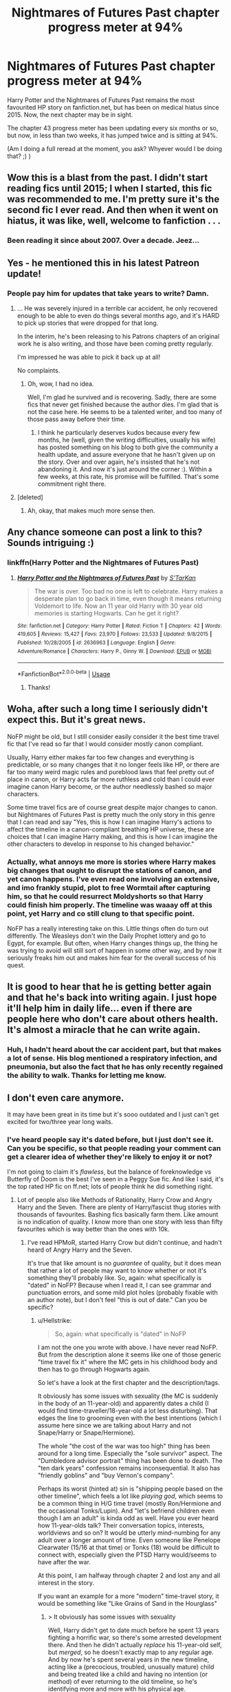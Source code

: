 #+TITLE: Nightmares of Futures Past chapter progress meter at 94%

* Nightmares of Futures Past chapter progress meter at 94%
:PROPERTIES:
:Author: thrawnca
:Score: 55
:DateUnix: 1542543257.0
:DateShort: 2018-Nov-18
:END:
Harry Potter and the Nightmares of Futures Past remains the most favourited HP story on fanfiction.net, but has been on medical hiatus since 2015. Now, the next chapter may be in sight.

The chapter 43 progress meter has been updating every six months or so, but now, in less than two weeks, it has jumped twice and is sitting at 94%.

(Am I doing a full reread at the moment, you ask? Whyever would I be doing that? ;) )


** Wow this is a blast from the past. I didn't start reading fics until 2015; I when I started, this fic was recommended to me. I'm pretty sure it's the second fic I ever read. And then when it went on hiatus, it was like, well, welcome to fanfiction . . .
:PROPERTIES:
:Author: Seeker0fTruth
:Score: 37
:DateUnix: 1542544293.0
:DateShort: 2018-Nov-18
:END:

*** Been reading it since about 2007. Over a decade. Jeez...
:PROPERTIES:
:Author: SparkyBoy414
:Score: 10
:DateUnix: 1542576440.0
:DateShort: 2018-Nov-19
:END:


** Yes - he mentioned this in his latest Patreon update!
:PROPERTIES:
:Author: ABZB
:Score: 12
:DateUnix: 1542548308.0
:DateShort: 2018-Nov-18
:END:

*** People pay him for updates that take years to write? Damn.
:PROPERTIES:
:Author: hchan1
:Score: 9
:DateUnix: 1542554560.0
:DateShort: 2018-Nov-18
:END:

**** ... He was severely injured in a terrible car accident, he only recovered enough to be able to even do things several months ago, and it's HARD to pick up stories that were dropped for that long.

In the interim, he's been releasing to his Patrons chapters of an original work he is also writing, and those have been coming pretty regularly.

I'm impressed he was able to pick it back up at all!

No complaints.
:PROPERTIES:
:Author: ABZB
:Score: 46
:DateUnix: 1542562796.0
:DateShort: 2018-Nov-18
:END:

***** Oh, wow, I had no idea.

Well, I'm glad he survived and is recovering. Sadly, there are some fics that never get finished because the author dies. I'm glad that is not the case here. He seems to be a talented writer, and too many of those pass away before their time.
:PROPERTIES:
:Author: SecretAgendaMan
:Score: 8
:DateUnix: 1542590979.0
:DateShort: 2018-Nov-19
:END:

****** I think he particularly deserves kudos because every few months, he (well, given the writing difficulties, usually his wife) has posted something on his blog to both give the community a health update, and assure everyone that he hasn't given up on the story. Over and over again, he's insisted that he's not abandoning it. And now it's just around the corner :). Within a few weeks, at this rate, his promise will be fulfilled. That's some commitment right there.
:PROPERTIES:
:Author: thrawnca
:Score: 8
:DateUnix: 1542592490.0
:DateShort: 2018-Nov-19
:END:


**** [deleted]
:PROPERTIES:
:Score: 15
:DateUnix: 1542563996.0
:DateShort: 2018-Nov-18
:END:

***** Ah, okay, that makes much more sense then.
:PROPERTIES:
:Author: hchan1
:Score: 7
:DateUnix: 1542564045.0
:DateShort: 2018-Nov-18
:END:


** Any chance someone can post a link to this? Sounds intriguing :)
:PROPERTIES:
:Author: geckoshan
:Score: 7
:DateUnix: 1542568061.0
:DateShort: 2018-Nov-18
:END:

*** linkffn(Harry Potter and the Nightmares of Futures Past)
:PROPERTIES:
:Author: thrawnca
:Score: 3
:DateUnix: 1542568587.0
:DateShort: 2018-Nov-18
:END:

**** [[https://www.fanfiction.net/s/2636963/1/][*/Harry Potter and the Nightmares of Futures Past/*]] by [[https://www.fanfiction.net/u/884184/S-TarKan][/S'TarKan/]]

#+begin_quote
  The war is over. Too bad no one is left to celebrate. Harry makes a desperate plan to go back in time, even though it means returning Voldemort to life. Now an 11 year old Harry with 30 year old memories is starting Hogwarts. Can he get it right?
#+end_quote

^{/Site/:} ^{fanfiction.net} ^{*|*} ^{/Category/:} ^{Harry} ^{Potter} ^{*|*} ^{/Rated/:} ^{Fiction} ^{T} ^{*|*} ^{/Chapters/:} ^{42} ^{*|*} ^{/Words/:} ^{419,605} ^{*|*} ^{/Reviews/:} ^{15,427} ^{*|*} ^{/Favs/:} ^{23,970} ^{*|*} ^{/Follows/:} ^{23,533} ^{*|*} ^{/Updated/:} ^{9/8/2015} ^{*|*} ^{/Published/:} ^{10/28/2005} ^{*|*} ^{/id/:} ^{2636963} ^{*|*} ^{/Language/:} ^{English} ^{*|*} ^{/Genre/:} ^{Adventure/Romance} ^{*|*} ^{/Characters/:} ^{Harry} ^{P.,} ^{Ginny} ^{W.} ^{*|*} ^{/Download/:} ^{[[http://www.ff2ebook.com/old/ffn-bot/index.php?id=2636963&source=ff&filetype=epub][EPUB]]} ^{or} ^{[[http://www.ff2ebook.com/old/ffn-bot/index.php?id=2636963&source=ff&filetype=mobi][MOBI]]}

--------------

*FanfictionBot*^{2.0.0-beta} | [[https://github.com/tusing/reddit-ffn-bot/wiki/Usage][Usage]]
:PROPERTIES:
:Author: FanfictionBot
:Score: 4
:DateUnix: 1542568602.0
:DateShort: 2018-Nov-18
:END:

***** Thanks!
:PROPERTIES:
:Author: geckoshan
:Score: 2
:DateUnix: 1542585651.0
:DateShort: 2018-Nov-19
:END:


** Woha, after such a long time I seriously didn't expect this. But it's great news.

NoFP might be old, but I still consider easily consider it the best time travel fic that I've read so far that I would consider mostly canon compliant.

Usually, Harry either makes far too few changes and everything is predictable, or so many changes that it no longer feels like HP, or there are far too many weird magic rules and pureblood laws that feel pretty out of place in canon, or Harry acts far more ruthless and cold than I could ever imagine canon Harry become, or the author needlessly bashed so major characters.

Some time travel fics are of course great despite major changes to canon. but Nightmares of Futures Past is pretty much the only story in this genre that I can read and say "Yes, this is how I can imagine Harry's actions to affect the timeline in a canon-compliant breathing HP universe, these are choices that I can imagine Harry making, and this is how I can imagine the other characters to develop in response to his changed behavior."
:PROPERTIES:
:Author: Hellothere_1
:Score: 6
:DateUnix: 1542583291.0
:DateShort: 2018-Nov-19
:END:

*** Actually, what annoys me more is stories where Harry makes big changes that ought to disrupt the stations of canon, and yet canon happens. I've even read one involving an extensive, and imo frankly stupid, plot to free Wormtail after capturing him, so that he could resurrect Moldyshorts so that Harry could finish him properly. The timeline was waaay off at this point, yet Harry and co still clung to that specific point.

NoFP has a really interesting take on this. Little things often do turn out differently. The Weasleys don't win the Daily Prophet lottery and go to Egypt, for example. But often, when Harry changes things up, the thing he was trying to avoid will still sort of happen in some other way, and by now it seriously freaks him out and makes him fear for the overall success of his quest.
:PROPERTIES:
:Author: thrawnca
:Score: 1
:DateUnix: 1543104594.0
:DateShort: 2018-Nov-25
:END:


** It is good to hear that he is getting better again and that he's back into writing again. I just hope it'll help him in daily life... even if there are people here who don't care about others health.\\
It's almost a miracle that he can write again.
:PROPERTIES:
:Author: BellaNoTrix
:Score: 11
:DateUnix: 1542546209.0
:DateShort: 2018-Nov-18
:END:

*** Huh, I hadn't heard about the car accident part, but that makes a lot of sense. His blog mentioned a respiratory infection, and pneumonia, but also the fact that he has only recently regained the ability to walk. Thanks for letting me know.
:PROPERTIES:
:Author: thrawnca
:Score: 5
:DateUnix: 1542567644.0
:DateShort: 2018-Nov-18
:END:


** I don't even care anymore.

It may have been great in its time but it's sooo outdated and I just can't get excited for two/three year long waits.
:PROPERTIES:
:Author: Lindsiria
:Score: 10
:DateUnix: 1542544115.0
:DateShort: 2018-Nov-18
:END:

*** I've heard people say it's dated before, but I just don't see it. Can you be specific, so that people reading your comment can get a clearer idea of whether they're likely to enjoy it or not?

I'm not going to claim it's /flawless/, but the balance of foreknowledge vs Butterfly of Doom is the best I've seen in a Peggy Sue fic. And like I said, it's the top rated HP fic on ff.net; lots of people think he did something right.
:PROPERTIES:
:Author: thrawnca
:Score: 6
:DateUnix: 1542567260.0
:DateShort: 2018-Nov-18
:END:

**** Lot of people also like Methods of Rationality, Harry Crow and Angry Harry and the Seven. There are plenty of Harry/fascist thug stories with thousands of favourites. Bashing fics basically farm them. Like amount is no indication of quality. I know more than one story with less than fifty favourites which is way better than the ones with 10k.
:PROPERTIES:
:Author: Hellstrike
:Score: 15
:DateUnix: 1542569812.0
:DateShort: 2018-Nov-18
:END:

***** I've read HPMoR, started Harry Crow but didn't continue, and hadn't heard of Angry Harry and the Seven.

It's true that like amount is no /guarantee/ of quality, but it does mean that rather a lot of people may want to know whether or not it's something they'll probably like. So, again: what specifically is "dated" in NoFP? Because when I read it, I can see grammar and punctuation errors, and some mild plot holes (probably fixable with an author note), but I don't feel "this is out of date." Can you be specific?
:PROPERTIES:
:Author: thrawnca
:Score: 2
:DateUnix: 1542582697.0
:DateShort: 2018-Nov-19
:END:

****** u/Hellstrike:
#+begin_quote
  So, again: what specifically is "dated" in NoFP
#+end_quote

I am not the one you wrote with above. I have never read NoFP. But from the description alone it seems like one of those generic "time travel fix it" where the MC gets in his childhood body and then has to go through Hogwarts again.

So let's have a look at the first chapter and the description/tags.

It obviously has some issues with sexuality (the MC is suddenly in the body of an 11-year-old) and apparently dates a child (I would find time-traveller/18-year-old a lot less disturbing). That edges the line to grooming even with the best intentions (which I assume here since we are talking about Harry and not Snape/Harry or Snape/Hermione).

The whole "the cost of the war was too high" thing has been around for a long time. Especially the "sole survivor" aspect. The "Dumbledore advisor portrait" thing has been done to death. The "ten dark years" confession remains inconsequential. It also has "friendly goblins" and "buy Vernon's company".

Perhaps its worst (hinted at) sin is "shipping people based on the other timeline", which feels a lot like /playing god/, which seems to be a common thing in H/G time travel (mostly Ron/Hermione and the occasional Tonks/Lupin). And "let's befriend children even though I am an adult" is kinda odd as well. Have you ever heard how 11-year-olds talk? Their conversation topics, interests, worldviews and so on? It would be utterly mind-numbing for any adult over a longer amount of time. Even someone like Penelope Clearwater (15/16 at that time) or Tonks (18) would be difficult to connect with, especially given the PTSD Harry would/seems to have after the war.

At this point, I am halfway through chapter 2 and lost any and all interest in the story.

If you want an example for a more "modern" time-travel story, it would be something like "Like Grains of Sand in the Hourglass"
:PROPERTIES:
:Author: Hellstrike
:Score: 2
:DateUnix: 1542586839.0
:DateShort: 2018-Nov-19
:END:

******* > It obviously has some issues with sexuality

Well, Harry didn't get to date much before he spent 13 years fighting a horrific war, so there's some arrested development there. And then he didn't actually /replace/ his 11-year-old self, but /merged/, so he doesn't exactly map to any regular age. And by now he's spent several years in the new timeline, acting like a (precocious, troubled, unusually mature) child and being treated like a child and having no intention (or method) of ever returning to the old timeline, so he's identifying more and more with his physical age.

> and apparently dates a child

Nope, not thus far. He and Ginny are both very aware that it could go that way in the future and she knows that in the previous timeline it did but he wouldn't let it currently, for exactly the kinds of reasons you cite. He might have kept his distance from her, if he didn't know that feeling lonely and isolated literally /endangered her life/ by making her more susceptible to the Diary Horcrux.

> The whole "the cost of the war was too high" thing has been around for a long time.

Well, yes. It certainly wouldn't be innovative to write a story based on that premise now. Given that NoFP has been around since 2005, though, I'd imagine that it was fresh at the time. If you're bored with the concept, OK, that makes sense. For myself, it's not an issue if it's well done.

> it seems like one of those generic "time travel fix it" where the MC gets in his childhood body and then has to go through Hogwarts again.

It is indeed in that genre, but it's (IMO) a very well executed example. Harry is not playing on God Mode. He's done lots of small things better, but there are also some big potential storms brewing compared to canon such as the departure of Professor Snape from Hogwarts, and the unknown forces that intervened to secretly release Wormtail
:PROPERTIES:
:Author: thrawnca
:Score: 3
:DateUnix: 1542593217.0
:DateShort: 2018-Nov-19
:END:

******** u/HamiltonsGhost:
#+begin_quote
  Well, yes. It certainly wouldn't be innovative to write a story based on that premise now. Given that NoFP has been around since 2005, though, I'd imagine that it was fresh at the time.
#+end_quote

I don't have a strong opinion either way on this debate, but I can't help but point out that that is what it means for something to feel dated.
:PROPERTIES:
:Author: HamiltonsGhost
:Score: 1
:DateUnix: 1542698116.0
:DateShort: 2018-Nov-20
:END:

********* Like I said, if someone feels bored with the idea now, that's understandable. I'm not bored with it myself, but ok, that's a specific thing to point to, so, question answered.
:PROPERTIES:
:Author: thrawnca
:Score: 1
:DateUnix: 1542702634.0
:DateShort: 2018-Nov-20
:END:


******* Not sticking up for NoFP here. I've read it twice and it was decent. I may read it again when its finished but not before then. But I have been around fanfiction for a LONG time. I would be willing to bet longer than most everyone in this subreddit. I read my first one in 2001, Draco Dormiens... before it was a trilogy. I say all of this to show that I've seen a lot in the HP fanfiction world and how its evolved and changed over the years. When people call out fics like NoFP for all of the tropes and things being done to death in them it really annoys me. NoFP pioneered some of those ideas, it might be done to death now but it was one of the first fics to do a lot of it and all the newer fics that have come out since are taking their ideas for it.

It's the same story with the tragically unfinished Power of Time by Rosswrock. That story was... groundbreaking for it's time. 90% of what is in that fic that we would now consider tropes or tired plot points were first written by that author in that story. Harry's whirlwind shopping trip, him buying a huge multi compartment trunk, emancipation at an early age, potter family vaults. All of that was first written by Rosswrock in Power of Time. So yeah, it might be old and outdated now, but you have to read some fics from the perspective in which they were written. NoFP is in this category, it was pretty groundbreaking st the time it was first written, it might seem old and tired now but the ideas in it are the first iteration of them.
:PROPERTIES:
:Author: aholeinthehead
:Score: 2
:DateUnix: 1542725226.0
:DateShort: 2018-Nov-20
:END:

******** I know, but OP asked why it is considered dated and not if it copied ideas. "Summer of Change" is the same. A pioneer fic and yet nowadays it would become significantly better if you cut out 1/2 of the story.
:PROPERTIES:
:Author: Hellstrike
:Score: 1
:DateUnix: 1542736839.0
:DateShort: 2018-Nov-20
:END:


******** The problem with NoFP and others that never finished is that they never finished.

I just caught up with Questions and Anwsers. That was started in 2007. Which is when I read it. At some point it becomes difficult to keep up with it. Trying to remember what chapter I was on was difficult. I'm waiting for it to finish and then I'll reread the whole universe.
:PROPERTIES:
:Author: Lozzif
:Score: 1
:DateUnix: 1543108022.0
:DateShort: 2018-Nov-25
:END:


**** And if you look at most of the comments, they were posted years ago.

It was great in its time, and it spawned a ton of time travel stories because it was popular... But at this point we aren't even half way through the story and it has been a decade.

The story just isn't worth it to wait years between chapters.
:PROPERTIES:
:Author: Lindsiria
:Score: 5
:DateUnix: 1542569974.0
:DateShort: 2018-Nov-18
:END:

***** Actually, NoFP is still getting reviews. Last one was 7 hours ago. Even before the recent progress meter updates, there seems to be an average of about one per day.
:PROPERTIES:
:Author: thrawnca
:Score: 2
:DateUnix: 1542578870.0
:DateShort: 2018-Nov-19
:END:

****** That was why I said /most/ of them.

Like I'm glad the author is doing better, I heard he got hurt, I'm just no longer excited about the story.

That's just me though.
:PROPERTIES:
:Author: Lindsiria
:Score: 4
:DateUnix: 1542579642.0
:DateShort: 2018-Nov-19
:END:


**** I seem to remember calling it dated, but on reflection that's not quite accurate. It's more that this story has stayed still while other stuff has happened.

I loved this story mainly because the quality of the writing is really high; the characters are all well-rounded and unique; and because some of the individual scenes were incredibly moving. When I first read it, there were only a couple of other stories that could compare (that I knew about). Now I could list at least two dozen without really having to think very hard.

Don't get me wrong, this is still a great story and I'm looking forward to seeing it finished.
:PROPERTIES:
:Author: rpeh
:Score: 2
:DateUnix: 1542615915.0
:DateShort: 2018-Nov-19
:END:

***** That's a fair assessment :). For me, this one still shines - but I'd be interested to hear what you think compares favorably to it. On the time travel front, I remember being impressed by Backwards With Purpose II: The Book of Albus.
:PROPERTIES:
:Author: thrawnca
:Score: 2
:DateUnix: 1542627210.0
:DateShort: 2018-Nov-19
:END:

****** Is that the Always and Always one? The one where they screw up almost immediately and end up in hidiing? I can't get into it at all.

For other time-travel stories there's linkffn(The Debt of Time by ShayaLonnie) and even linkffn(A Long Journey Home by Rakeesh). But I didn't just mean time-travel. linkffn(Vitam Paramus) and linkffn(Limpieza de Sangre) both by [[/u/Te7]], linkffn(Patron) and linkffn(Harry Potter and the Lady Thief) both by Starfox5, linkffn(The Changeling by Annerb), linkffn(The Ambiguous Artifice by murkybluematter) (and series), plus others like Grow Young with Me, Blindness, The Augurey, I'm Still Here and others are all at least as good.
:PROPERTIES:
:Author: rpeh
:Score: 1
:DateUnix: 1542628428.0
:DateShort: 2018-Nov-19
:END:

******* [[https://www.fanfiction.net/s/10772496/1/][*/The Debt of Time/*]] by [[https://www.fanfiction.net/u/5869599/ShayaLonnie][/ShayaLonnie/]]

#+begin_quote
  When Hermione finds a way to bring Sirius back from the veil, her actions change the rest of the war. Little does she know her spell restoring him to life provokes magic she doesn't understand and sets her on a path that ends with a Time-Turner. *Art by Freya Ishtar*
#+end_quote

^{/Site/:} ^{fanfiction.net} ^{*|*} ^{/Category/:} ^{Harry} ^{Potter} ^{*|*} ^{/Rated/:} ^{Fiction} ^{M} ^{*|*} ^{/Chapters/:} ^{154} ^{*|*} ^{/Words/:} ^{727,059} ^{*|*} ^{/Reviews/:} ^{12,575} ^{*|*} ^{/Favs/:} ^{7,835} ^{*|*} ^{/Follows/:} ^{3,140} ^{*|*} ^{/Updated/:} ^{10/27/2016} ^{*|*} ^{/Published/:} ^{10/21/2014} ^{*|*} ^{/Status/:} ^{Complete} ^{*|*} ^{/id/:} ^{10772496} ^{*|*} ^{/Language/:} ^{English} ^{*|*} ^{/Genre/:} ^{Romance/Friendship} ^{*|*} ^{/Characters/:} ^{Hermione} ^{G.,} ^{Sirius} ^{B.,} ^{Remus} ^{L.} ^{*|*} ^{/Download/:} ^{[[http://www.ff2ebook.com/old/ffn-bot/index.php?id=10772496&source=ff&filetype=epub][EPUB]]} ^{or} ^{[[http://www.ff2ebook.com/old/ffn-bot/index.php?id=10772496&source=ff&filetype=mobi][MOBI]]}

--------------

[[https://www.fanfiction.net/s/9860311/1/][*/A Long Journey Home/*]] by [[https://www.fanfiction.net/u/236698/Rakeesh][/Rakeesh/]]

#+begin_quote
  In one world, it was Harry Potter who defeated Voldemort. In another, it was Jasmine Potter instead. But her victory wasn't the end - her struggles continued long afterward. And began long, long before. (fem!Harry, powerful!Harry, sporadic updates)
#+end_quote

^{/Site/:} ^{fanfiction.net} ^{*|*} ^{/Category/:} ^{Harry} ^{Potter} ^{*|*} ^{/Rated/:} ^{Fiction} ^{T} ^{*|*} ^{/Chapters/:} ^{14} ^{*|*} ^{/Words/:} ^{203,334} ^{*|*} ^{/Reviews/:} ^{952} ^{*|*} ^{/Favs/:} ^{3,414} ^{*|*} ^{/Follows/:} ^{3,822} ^{*|*} ^{/Updated/:} ^{3/6/2017} ^{*|*} ^{/Published/:} ^{11/19/2013} ^{*|*} ^{/id/:} ^{9860311} ^{*|*} ^{/Language/:} ^{English} ^{*|*} ^{/Genre/:} ^{Drama/Adventure} ^{*|*} ^{/Characters/:} ^{Harry} ^{P.,} ^{Ron} ^{W.,} ^{Hermione} ^{G.} ^{*|*} ^{/Download/:} ^{[[http://www.ff2ebook.com/old/ffn-bot/index.php?id=9860311&source=ff&filetype=epub][EPUB]]} ^{or} ^{[[http://www.ff2ebook.com/old/ffn-bot/index.php?id=9860311&source=ff&filetype=mobi][MOBI]]}

--------------

[[https://www.fanfiction.net/s/9444529/1/][*/Vitam Paramus/*]] by [[https://www.fanfiction.net/u/2638737/TheEndless7][/TheEndless7/]]

#+begin_quote
  After tragic losses, Quidditch star Harry Potter is forced to pick up the pieces of those who have vanished; while he finds himself also taking care of another lost soul.
#+end_quote

^{/Site/:} ^{fanfiction.net} ^{*|*} ^{/Category/:} ^{Harry} ^{Potter} ^{*|*} ^{/Rated/:} ^{Fiction} ^{T} ^{*|*} ^{/Chapters/:} ^{26} ^{*|*} ^{/Words/:} ^{224,316} ^{*|*} ^{/Reviews/:} ^{1,074} ^{*|*} ^{/Favs/:} ^{2,024} ^{*|*} ^{/Follows/:} ^{1,527} ^{*|*} ^{/Updated/:} ^{1/1} ^{*|*} ^{/Published/:} ^{6/30/2013} ^{*|*} ^{/Status/:} ^{Complete} ^{*|*} ^{/id/:} ^{9444529} ^{*|*} ^{/Language/:} ^{English} ^{*|*} ^{/Genre/:} ^{Romance/Hurt/Comfort} ^{*|*} ^{/Characters/:} ^{Harry} ^{P.,} ^{Gabrielle} ^{D.} ^{*|*} ^{/Download/:} ^{[[http://www.ff2ebook.com/old/ffn-bot/index.php?id=9444529&source=ff&filetype=epub][EPUB]]} ^{or} ^{[[http://www.ff2ebook.com/old/ffn-bot/index.php?id=9444529&source=ff&filetype=mobi][MOBI]]}

--------------

[[https://www.fanfiction.net/s/11752324/1/][*/Limpieza de Sangre/*]] by [[https://www.fanfiction.net/u/2638737/TheEndless7][/TheEndless7/]]

#+begin_quote
  Harry Potter always knew he'd have to fight in a Wizarding War, but he'd always thought it would be after school, and not after winning the Triwizard Tournament. Worse still, he never thought he'd understand both sides of the conflict. AU with a Female Voldemort.
#+end_quote

^{/Site/:} ^{fanfiction.net} ^{*|*} ^{/Category/:} ^{Harry} ^{Potter} ^{*|*} ^{/Rated/:} ^{Fiction} ^{M} ^{*|*} ^{/Chapters/:} ^{31} ^{*|*} ^{/Words/:} ^{246,508} ^{*|*} ^{/Reviews/:} ^{1,812} ^{*|*} ^{/Favs/:} ^{2,641} ^{*|*} ^{/Follows/:} ^{2,816} ^{*|*} ^{/Updated/:} ^{4/4} ^{*|*} ^{/Published/:} ^{1/24/2016} ^{*|*} ^{/Status/:} ^{Complete} ^{*|*} ^{/id/:} ^{11752324} ^{*|*} ^{/Language/:} ^{English} ^{*|*} ^{/Characters/:} ^{Harry} ^{P.} ^{*|*} ^{/Download/:} ^{[[http://www.ff2ebook.com/old/ffn-bot/index.php?id=11752324&source=ff&filetype=epub][EPUB]]} ^{or} ^{[[http://www.ff2ebook.com/old/ffn-bot/index.php?id=11752324&source=ff&filetype=mobi][MOBI]]}

--------------

[[https://www.fanfiction.net/s/11080542/1/][*/Patron/*]] by [[https://www.fanfiction.net/u/2548648/Starfox5][/Starfox5/]]

#+begin_quote
  In an Alternate Universe where muggleborns are a tiny minority and stuck as third-class citizens, formally aligning herself with her best friend, the famous boy-who-lived, seemed a good idea. It did a lot to help Hermione's status in the exotic society of a fantastic world so very different from her own. And it allowed both of them to fight for a better life and better Britain.
#+end_quote

^{/Site/:} ^{fanfiction.net} ^{*|*} ^{/Category/:} ^{Harry} ^{Potter} ^{*|*} ^{/Rated/:} ^{Fiction} ^{M} ^{*|*} ^{/Chapters/:} ^{61} ^{*|*} ^{/Words/:} ^{542,678} ^{*|*} ^{/Reviews/:} ^{1,211} ^{*|*} ^{/Favs/:} ^{1,492} ^{*|*} ^{/Follows/:} ^{1,405} ^{*|*} ^{/Updated/:} ^{4/23/2016} ^{*|*} ^{/Published/:} ^{2/28/2015} ^{*|*} ^{/Status/:} ^{Complete} ^{*|*} ^{/id/:} ^{11080542} ^{*|*} ^{/Language/:} ^{English} ^{*|*} ^{/Genre/:} ^{Drama/Romance} ^{*|*} ^{/Characters/:} ^{<Harry} ^{P.,} ^{Hermione} ^{G.>} ^{Albus} ^{D.,} ^{Aberforth} ^{D.} ^{*|*} ^{/Download/:} ^{[[http://www.ff2ebook.com/old/ffn-bot/index.php?id=11080542&source=ff&filetype=epub][EPUB]]} ^{or} ^{[[http://www.ff2ebook.com/old/ffn-bot/index.php?id=11080542&source=ff&filetype=mobi][MOBI]]}

--------------

[[https://www.fanfiction.net/s/12592097/1/][*/Harry Potter and the Lady Thief/*]] by [[https://www.fanfiction.net/u/2548648/Starfox5][/Starfox5/]]

#+begin_quote
  AU. Framed as a thief and expelled from Hogwarts in her second year, her family ruined by debts, many thought they had seen the last of her. But someone saw her potential, as well as a chance for redemption - and Hermione Granger was all too willing to become a lady thief if it meant she could get her revenge.
#+end_quote

^{/Site/:} ^{fanfiction.net} ^{*|*} ^{/Category/:} ^{Harry} ^{Potter} ^{*|*} ^{/Rated/:} ^{Fiction} ^{T} ^{*|*} ^{/Chapters/:} ^{67} ^{*|*} ^{/Words/:} ^{625,619} ^{*|*} ^{/Reviews/:} ^{1,180} ^{*|*} ^{/Favs/:} ^{959} ^{*|*} ^{/Follows/:} ^{1,315} ^{*|*} ^{/Updated/:} ^{11/3} ^{*|*} ^{/Published/:} ^{7/29/2017} ^{*|*} ^{/Status/:} ^{Complete} ^{*|*} ^{/id/:} ^{12592097} ^{*|*} ^{/Language/:} ^{English} ^{*|*} ^{/Genre/:} ^{Adventure} ^{*|*} ^{/Characters/:} ^{<Harry} ^{P.,} ^{Hermione} ^{G.>} ^{Sirius} ^{B.,} ^{Mundungus} ^{F.} ^{*|*} ^{/Download/:} ^{[[http://www.ff2ebook.com/old/ffn-bot/index.php?id=12592097&source=ff&filetype=epub][EPUB]]} ^{or} ^{[[http://www.ff2ebook.com/old/ffn-bot/index.php?id=12592097&source=ff&filetype=mobi][MOBI]]}

--------------

[[https://www.fanfiction.net/s/6919395/1/][*/The Changeling/*]] by [[https://www.fanfiction.net/u/763509/Annerb][/Annerb/]]

#+begin_quote
  Ginny is sorted into Slytherin. It takes her seven years to figure out why.
#+end_quote

^{/Site/:} ^{fanfiction.net} ^{*|*} ^{/Category/:} ^{Harry} ^{Potter} ^{*|*} ^{/Rated/:} ^{Fiction} ^{T} ^{*|*} ^{/Chapters/:} ^{11} ^{*|*} ^{/Words/:} ^{189,186} ^{*|*} ^{/Reviews/:} ^{568} ^{*|*} ^{/Favs/:} ^{2,105} ^{*|*} ^{/Follows/:} ^{1,243} ^{*|*} ^{/Updated/:} ^{4/19/2017} ^{*|*} ^{/Published/:} ^{4/19/2011} ^{*|*} ^{/Status/:} ^{Complete} ^{*|*} ^{/id/:} ^{6919395} ^{*|*} ^{/Language/:} ^{English} ^{*|*} ^{/Genre/:} ^{Drama/Angst} ^{*|*} ^{/Characters/:} ^{Ginny} ^{W.} ^{*|*} ^{/Download/:} ^{[[http://www.ff2ebook.com/old/ffn-bot/index.php?id=6919395&source=ff&filetype=epub][EPUB]]} ^{or} ^{[[http://www.ff2ebook.com/old/ffn-bot/index.php?id=6919395&source=ff&filetype=mobi][MOBI]]}

--------------

*FanfictionBot*^{2.0.0-beta} | [[https://github.com/tusing/reddit-ffn-bot/wiki/Usage][Usage]]
:PROPERTIES:
:Author: FanfictionBot
:Score: 1
:DateUnix: 1542628507.0
:DateShort: 2018-Nov-19
:END:


******* [[https://www.fanfiction.net/s/10041727/1/][*/The Ambiguous Artifice/*]] by [[https://www.fanfiction.net/u/3489773/murkybluematter][/murkybluematter/]]

#+begin_quote
  Harriet Potter's third year masquerading as a pureblood boy promises to be even more complicated than the last two. All she wants is to get through her studies unimpeded, but with pureblood politics, ancient artifacts, and adolescent hormones getting in the way... well, at least she's up to the challenge. Alanna the Lioness take on HP, book three.
#+end_quote

^{/Site/:} ^{fanfiction.net} ^{*|*} ^{/Category/:} ^{Harry} ^{Potter} ^{*|*} ^{/Rated/:} ^{Fiction} ^{T} ^{*|*} ^{/Chapters/:} ^{16} ^{*|*} ^{/Words/:} ^{388,266} ^{*|*} ^{/Reviews/:} ^{2,678} ^{*|*} ^{/Favs/:} ^{1,588} ^{*|*} ^{/Follows/:} ^{1,216} ^{*|*} ^{/Updated/:} ^{3/31/2016} ^{*|*} ^{/Published/:} ^{1/21/2014} ^{*|*} ^{/Status/:} ^{Complete} ^{*|*} ^{/id/:} ^{10041727} ^{*|*} ^{/Language/:} ^{English} ^{*|*} ^{/Genre/:} ^{Adventure/Friendship} ^{*|*} ^{/Download/:} ^{[[http://www.ff2ebook.com/old/ffn-bot/index.php?id=10041727&source=ff&filetype=epub][EPUB]]} ^{or} ^{[[http://www.ff2ebook.com/old/ffn-bot/index.php?id=10041727&source=ff&filetype=mobi][MOBI]]}

--------------

*FanfictionBot*^{2.0.0-beta} | [[https://github.com/tusing/reddit-ffn-bot/wiki/Usage][Usage]]
:PROPERTIES:
:Author: FanfictionBot
:Score: 1
:DateUnix: 1542628520.0
:DateShort: 2018-Nov-19
:END:


******* Hmm, I recognise a couple. I've read about half of The Changeling and didn't mind it, though I didn't love it enough to finish; it felt a bit long. I did finish Blindness, which I liked, but didn't enjoy nearly as much as NoFP.

Starfox...I started reading the one about the muggleborn resistance, and was surprised by how well done it was. Very grim though; it's a well done depiction of /war/. If the others are on lighter topics, I'll definitely give them a try, thanks.

And yes, Backwards With Purpose is the "always and always" fic. The first book didn't wow me, though I found it tolerable. It was the second book that I really liked.
:PROPERTIES:
:Author: thrawnca
:Score: 1
:DateUnix: 1542629629.0
:DateShort: 2018-Nov-19
:END:

******** Okay I'll give it another go. Maybe third time's the charm?
:PROPERTIES:
:Author: rpeh
:Score: 1
:DateUnix: 1542632349.0
:DateShort: 2018-Nov-19
:END:

********* You never know :) but it took more than three tries to turn /this/ one into a happy ending
:PROPERTIES:
:Author: thrawnca
:Score: 1
:DateUnix: 1542632502.0
:DateShort: 2018-Nov-19
:END:

********** Hmm. I'm up to ch 20 and I'm convinced I've not read this before. I can only assume there's another "Always and always" sort of thing out there because this version is decent and the one I read before... wasn't.
:PROPERTIES:
:Author: rpeh
:Score: 2
:DateUnix: 1542805165.0
:DateShort: 2018-Nov-21
:END:


******* OK, I've just now given up on Patron. It was decent writing, and the re-imagined world had interesting points. I just got tired of all the sexual references - and given how long it is, I'm pretty sure that it would have eventually reached the "Year of Discovery" that it kept talking about, and I can do without that.

Is Lady Thief like that?
:PROPERTIES:
:Author: thrawnca
:Score: 1
:DateUnix: 1543371442.0
:DateShort: 2018-Nov-28
:END:


** This is my first time here and I've never used the fanfic site - since it's the most favorited should I start with that one?
:PROPERTIES:
:Author: Ariel_Etaime
:Score: 2
:DateUnix: 1542564500.0
:DateShort: 2018-Nov-18
:END:

*** I think it's not a bad place to start, but then again, it's one of my personal favorites. You may or may not agree.

Bear in mind that it is still incomplete. In my experience, that's the single biggest obstacle to good stories: they're often unfinished. I guess that makes it a reasonable introduction to the genre :D. "If you can't handle seeing a great story end partway through, you may struggle with fanfic in general."
:PROPERTIES:
:Author: thrawnca
:Score: 4
:DateUnix: 1542567434.0
:DateShort: 2018-Nov-18
:END:

**** What's your favorite that you recommend?
:PROPERTIES:
:Author: Ariel_Etaime
:Score: 1
:DateUnix: 1542567894.0
:DateShort: 2018-Nov-18
:END:

***** I don't think I can strictly rank stories...

NoFP does have the advantage, for someone new to fanfic, that it respects a lot of canon. There's no Hermione x Snape here, no "Lockhart picked up Harry from the doorstep and raised him as a celebrity." Not that those things can't be done well, but walking before running and all that.

There's one that's quite divisive (many love it, many hate it), but I do recommend trying it out to see what you personally think: linkffn(Harry Potter and the Methods of Rationality). Harry starts off a bit rude and unlikable, though funny, and he is certainly arrogant. Then he shows a different side, able to be loyal and selfless to his friends. And his flaws turn up to kick him in the backside, not once but many times. And he has to grapple with what it really means to be a hero, a friend, a leader, or for that matter a villain, what it really takes to be on the light side. And he comes within a hair's breadth of literally destroying the planet by accident, because combining Rowling magic with quantum physics is a scary thing.
:PROPERTIES:
:Author: thrawnca
:Score: 1
:DateUnix: 1542577197.0
:DateShort: 2018-Nov-19
:END:

****** [[https://www.fanfiction.net/s/5782108/1/][*/Harry Potter and the Methods of Rationality/*]] by [[https://www.fanfiction.net/u/2269863/Less-Wrong][/Less Wrong/]]

#+begin_quote
  Petunia married a biochemist, and Harry grew up reading science and science fiction. Then came the Hogwarts letter, and a world of intriguing new possibilities to exploit. And new friends, like Hermione Granger, and Professor McGonagall, and Professor Quirrell... COMPLETE.
#+end_quote

^{/Site/:} ^{fanfiction.net} ^{*|*} ^{/Category/:} ^{Harry} ^{Potter} ^{*|*} ^{/Rated/:} ^{Fiction} ^{T} ^{*|*} ^{/Chapters/:} ^{122} ^{*|*} ^{/Words/:} ^{661,619} ^{*|*} ^{/Reviews/:} ^{34,480} ^{*|*} ^{/Favs/:} ^{23,485} ^{*|*} ^{/Follows/:} ^{17,754} ^{*|*} ^{/Updated/:} ^{3/14/2015} ^{*|*} ^{/Published/:} ^{2/28/2010} ^{*|*} ^{/Status/:} ^{Complete} ^{*|*} ^{/id/:} ^{5782108} ^{*|*} ^{/Language/:} ^{English} ^{*|*} ^{/Genre/:} ^{Drama/Humor} ^{*|*} ^{/Characters/:} ^{Harry} ^{P.,} ^{Hermione} ^{G.} ^{*|*} ^{/Download/:} ^{[[http://www.ff2ebook.com/old/ffn-bot/index.php?id=5782108&source=ff&filetype=epub][EPUB]]} ^{or} ^{[[http://www.ff2ebook.com/old/ffn-bot/index.php?id=5782108&source=ff&filetype=mobi][MOBI]]}

--------------

*FanfictionBot*^{2.0.0-beta} | [[https://github.com/tusing/reddit-ffn-bot/wiki/Usage][Usage]]
:PROPERTIES:
:Author: FanfictionBot
:Score: 2
:DateUnix: 1542577228.0
:DateShort: 2018-Nov-19
:END:


****** Thank you! This sounds very interesting and quite unlike others that have been recommended to me. I'm adding it to my list!
:PROPERTIES:
:Author: Ariel_Etaime
:Score: 1
:DateUnix: 1542577448.0
:DateShort: 2018-Nov-19
:END:

******* Fair warning, if you didn't notice the fine print under the bot: it is LONG. Over 600K, which is about equivalent to the first 5 books of canon. But it's complete, so there's that.

I also recommend [[/u/daystareld][u/daystareld]]'s alternative beginning, [[http://daystareld.com/hpmor-remix-1/]], which expands the first few chapters and softens Harry a bit (which, in daystareld's opinion, is more like his personality in later chapters).
:PROPERTIES:
:Author: thrawnca
:Score: 3
:DateUnix: 1542588013.0
:DateShort: 2018-Nov-19
:END:


*** It was my first fan fic I ever read and it got me hooked on fanfiction in general, but it's also not finished so that was frustrating for me. As for what fic you should read for your first time - That's hard to say. I started this fic because of the time travel element. So if I were you I would try to find something that stands out to you that you'd like to see different. Maybe like an overpowered Harry, or a dark Harry because there's many great stories written, you just need to find something you're interested in.
:PROPERTIES:
:Author: APsychoMaster
:Score: 3
:DateUnix: 1542572002.0
:DateShort: 2018-Nov-18
:END:


*** Yeah this is a classic and it holds up, there is no bashing in this story it's quality through and through.
:PROPERTIES:
:Author: Darksnider05
:Score: 3
:DateUnix: 1542575195.0
:DateShort: 2018-Nov-19
:END:

**** Well, you could say that there's Snape bashing. The story started before Deathly Hallows was released, and the author was not all that impressed with Snape's redemption in any case. Also Draco Malfoy although we as the readers know that he was actually being drugged by an unknown party
:PROPERTIES:
:Author: thrawnca
:Score: 4
:DateUnix: 1542580949.0
:DateShort: 2018-Nov-19
:END:


** Cool!

At this point, though, any time that story gets updated I first have to read the whole thing again to remember everything.
:PROPERTIES:
:Author: a_sack_of_hamsters
:Score: 2
:DateUnix: 1542585380.0
:DateShort: 2018-Nov-19
:END:


** This fic jumpstarted my HP fanfiction reading after years of not reading any of it. I think I'd have to re-read it if it does get updated, but it holds a dear place in my heart.
:PROPERTIES:
:Author: aexime
:Score: 2
:DateUnix: 1542598102.0
:DateShort: 2018-Nov-19
:END:


** I still haven't read this, lol. The creepy pedo!Harry vibes turn me off every time.
:PROPERTIES:
:Author: T0lias
:Score: 2
:DateUnix: 1542577736.0
:DateShort: 2018-Nov-19
:END:

*** Is that your vibe from reading it, or from hearing about it?

Because Harry is quite aware of the ethical dilemma, and as far as I've seen his actions have been honorable. Yes, he's very emotionally invested in Ginny, but that's also true of Ron, of Hermione, of Mr and Mrs Weasley, of Sirius. He has made sure to befriend Ginny, because he knows that she was desperately lonely the first time, and it made her more vulnerable to the diary. But they're not dating, and they could be if he had chosen it.
:PROPERTIES:
:Author: thrawnca
:Score: 1
:DateUnix: 1542578477.0
:DateShort: 2018-Nov-19
:END:

**** Reading it, up to the point where he was giving Ginny forlorn looks or some such. It just came across as predatory, as if he was grooming her for her future role.

Basically any H/G romance in this will be completely creepy until Ginny is 25 or so and has the complete truth of what happened. Even then it'd be pretty weird - just imagine a 30 year old man being best friends with your 12 year old daughter and beginning to date her when she turned 18-20.
:PROPERTIES:
:Author: T0lias
:Score: 1
:DateUnix: 1542624378.0
:DateShort: 2018-Nov-19
:END:

***** u/thrawnca:
#+begin_quote
  up to the point where he was giving Ginny forlorn looks
#+end_quote

Well, having read it completely through several times, I can say that nothing more sinister than that happens.

#+begin_quote
  until Ginny is 25 or so
#+end_quote

Aw, come on, even if you count him as the full 30 years old, his half+7 only requires her to be 22. And he went back to a prepubescent body, so I think he should get some extra leeway there.

#+begin_quote
  just imagine a 30 year old man being best friends with your 12 year old daughter and beginning to date her when she turned 18-20.
#+end_quote

I'd have concerns, definitely. I'd have a lot of food for thought. But there are a whole heap of unique extenuating circumstances here. Harry could hardly have been expected to avoid making friends with all his school peers just because his mental age is higher. He first got to know Ron and Ginny when he was their own age. He came back to literally save the lives of the entire family. He has spent years being closely observed by one or more of the Weasleys, and their judgment of his character is that he's honest and loyal. I think he deserves a pass on /befriending/ Ginny.

If a 30-year-old man had proved to me, over the space of years, that he was honestly devoted to my 18-year-old daughter through thick and thin, that if necessary he would unhesitatingly lay down his life for her sake - I don't think his age would be an impossible obstacle. Unusual, cause for concern, sure, but significantly closer to normal than "Harry lost everyone he cared about, killed a dark wizard thought to be immortal, then travelled back in time 19 years by committing suicide to alter the timeline and save everyone." Relationship age gaps are pretty small by comparison.
:PROPERTIES:
:Author: thrawnca
:Score: 1
:DateUnix: 1542628248.0
:DateShort: 2018-Nov-19
:END:


***** Incidentally, you might be interested in [[https://www.fanfiction.net/s/2636963/40/Harry-Potter-and-the-Nightmares-of-Futures-Past][chapter 40]] where Charlie, after learning about the time jump, expresses similar concerns about Harry's friendship with his little sister. He suggests that Harry is perhaps too old for her, plus "You hurt her, I can hold a human-to-beef transfiguration long enough for a Horntail to digest the evidence." And Harry thinks his attitude is fair, although he's confident that Ginny would whack him first if he deserved it. Ginny herself, who has indeed known all about what's going on for over a year, does not much appreciate Charlie's attitude, though I'll grant that she's still a minor and thus her opinion is of less weight. Still, she's not the kind of girl to be easily cowed and dominated, and indeed, if anything, Harry's changes have given her more self-confidence than ever.
:PROPERTIES:
:Author: thrawnca
:Score: 1
:DateUnix: 1542933348.0
:DateShort: 2018-Nov-23
:END:


** i think im pretty much alone when i say that i read the h/hr version but this one never beyond chapter 1........(i forgot WHY, but i tried to start several times....) is it worth it?
:PROPERTIES:
:Author: Ru-R
:Score: 1
:DateUnix: 1542576717.0
:DateShort: 2018-Nov-19
:END:

*** I don't understand; what H/Hr version? I'm not aware of any alternate version of NoFP.
:PROPERTIES:
:Author: thrawnca
:Score: 1
:DateUnix: 1542578637.0
:DateShort: 2018-Nov-19
:END:

**** i thought hp and futures past was taken from this one?^{^}
:PROPERTIES:
:Author: Ru-R
:Score: 1
:DateUnix: 1542579798.0
:DateShort: 2018-Nov-19
:END:

***** Um...just looking at the summary of linkffn(Harry Potter and Future's Past), I'd say no, there is no connection. At all.

As for "is [NoFP] worth it", that of course depends on you, but it certainly /can/ be. I've reread it many times.

Edit: Ah, I have read one of DriftWood's other stories, Champion's Champion, which was...well, the bashing was so far over the top that it was sort of a little bit funny, but really not my thing. And I started Price of Being Noble, but thoroughly gave it up a short distance in. I don't think the writing style of either one even vaguely resembles NoFP. If you liked FP, ok, to each zir own...
:PROPERTIES:
:Author: thrawnca
:Score: 1
:DateUnix: 1542580384.0
:DateShort: 2018-Nov-19
:END:

****** [[https://www.fanfiction.net/s/5664828/1/][*/Harry Potter and Future's Past/*]] by [[https://www.fanfiction.net/u/2036266/DriftWood1965][/DriftWood1965/]]

#+begin_quote
  Starts out the day after the Battle of Hogwarts. Harry and Hermione meet the Goddess of Love, and she offers to let them go back in time. Strictly Harry and Hermione. Minor - well maybe major Ginny, Ron and Dumbledore Bashing. Soul Bond - Time Travel
#+end_quote

^{/Site/:} ^{fanfiction.net} ^{*|*} ^{/Category/:} ^{Harry} ^{Potter} ^{*|*} ^{/Rated/:} ^{Fiction} ^{T} ^{*|*} ^{/Chapters/:} ^{40} ^{*|*} ^{/Words/:} ^{322,420} ^{*|*} ^{/Reviews/:} ^{6,947} ^{*|*} ^{/Favs/:} ^{12,806} ^{*|*} ^{/Follows/:} ^{15,156} ^{*|*} ^{/Updated/:} ^{11/2} ^{*|*} ^{/Published/:} ^{1/13/2010} ^{*|*} ^{/id/:} ^{5664828} ^{*|*} ^{/Language/:} ^{English} ^{*|*} ^{/Genre/:} ^{Romance} ^{*|*} ^{/Characters/:} ^{Harry} ^{P.,} ^{Hermione} ^{G.} ^{*|*} ^{/Download/:} ^{[[http://www.ff2ebook.com/old/ffn-bot/index.php?id=5664828&source=ff&filetype=epub][EPUB]]} ^{or} ^{[[http://www.ff2ebook.com/old/ffn-bot/index.php?id=5664828&source=ff&filetype=mobi][MOBI]]}

--------------

*FanfictionBot*^{2.0.0-beta} | [[https://github.com/tusing/reddit-ffn-bot/wiki/Usage][Usage]]
:PROPERTIES:
:Author: FanfictionBot
:Score: 1
:DateUnix: 1542580404.0
:DateShort: 2018-Nov-19
:END:


** Where was the meter before the jumps?
:PROPERTIES:
:Author: Hellothere_1
:Score: 1
:DateUnix: 1542583315.0
:DateShort: 2018-Nov-19
:END:

*** It was 62%. It jumped to 81% on about the 10th, and to 94% sometime in the past few days.
:PROPERTIES:
:Author: thrawnca
:Score: 2
:DateUnix: 1542584157.0
:DateShort: 2018-Nov-19
:END:
